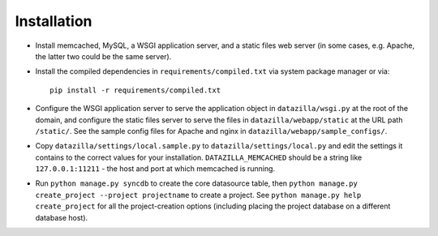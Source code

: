 Installation
================

* Install memcached, MySQL, a WSGI application server, and a static
  files web server (in some cases, e.g. Apache, the latter two could be
  the same server).

* Install the compiled dependencies in ``requirements/compiled.txt`` via
  system package manager or via::

    pip install -r requirements/compiled.txt

* Configure the WSGI application server to serve the application object
  in ``datazilla/wsgi.py`` at the root of the domain, and configure the
  static files server to serve the files in ``datazilla/webapp/static``
  at the URL path ``/static/``. See the sample config files for Apache
  and nginx in ``datazilla/webapp/sample_configs/``.

* Copy ``datazilla/settings/local.sample.py`` to
  ``datazilla/settings/local.py`` and edit the settings it contains to the
  correct values for your installation. ``DATAZILLA_MEMCACHED`` should be a
  string like ``127.0.0.1:11211`` - the host and port at which memcached is
  running.

* Run ``python manage.py syncdb`` to create the core datasource table,
  then ``python manage.py create_project --project projectname`` to
  create a project. See ``python manage.py help create_project`` for all
  the project-creation options (including placing the project database
  on a different database host).
